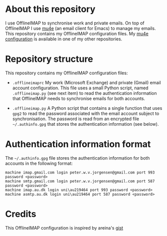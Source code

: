 #+STARTUP: showall

* About this repository

I use OfflineIMAP to synchronise work and private emails. On top of
OfflineIMAP I use [[http://www.djcbsoftware.nl/code/mu/mu4e.html][mu4e]] (an email client for Emacs) to manage my
emails. This repository contains my OfflineIMAP configuration
files. My [[https://github.com/peterwvj/emacs-config-pvj/][mu4e configuration]] is available in one of my other
repositories.

* Repository structure

This repository contains my OfflineIMAP configuration files:

- =.offlineimaprc= My work (Microsoft Exchange) and private (Gmail)
  email account configuration. This file uses a small Python script,
  named =.offlineimap.py= (see next item) to read the authentication
  information that OfflineIMAP needs to synchronise emails for both
  accounts.

- =.offlineimap.py= A Python script that contains a single function
  that uses =gpg2= to read the password associated with the email
  account subject to synchronisation. The password is read from an
  encrypted file =~/.authinfo.gpg= that stores the authentication
  information (see below).

* Authentication information format

The =~/.authinfo.gpg= file stores the authentication information for
both accounts in the following format:

#+BEGIN_SRC
machine imap.gmail.com login peter.w.v.jorgensen@gmail.com port 993 password <password>
machine smtp.gmail.com login peter.w.v.jorgensen@gmail.com port 587 password <password>
machine imap.au.dk login uni\au219464 port 993 password <password>
machine asmtp.au.dk login uni\au219464 port 587 password <password>
#+END_SRC

* Credits

This OfflineIMAP configuration is inspired by areina's [[https://gist.github.com/areina/3879626][gist]]
